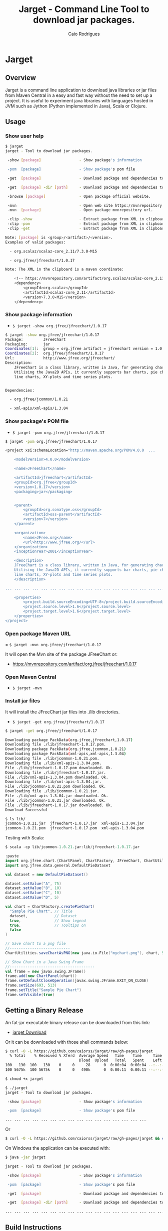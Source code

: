 #+TITLE:  Jarget - Command Line Tool to download jar packages. 
#+AUTHOR:   Caio Rodrigues
#+KEYWORDS: jarget jar tool java scala automation deployment 
#+STARTUP: content

* Jarget 
** Overview 

Jarget is a command line application to download java libraries or jar
files from Maven Central in a easy and fast way without the need to
set up a project. It is useful to experiment java libraries with
languages hosted in JVM such as Jython (Python implemented in Java),
Scala or Clojure. 

** Usage 
*** Show user help 

#+BEGIN_SRC sh 
$ jarget
jarget - Tool to download jar packages.

 -show [package]                 - Show package's information

 -pom  [package]                 - Show package's pom file

 -get  [package]                 - Download package and dependencies to ./lib

 -get  [package] -dir [path]     - Download package and dependencies to [path] directory.

 -browse [package]               - Open package official website.

 -mvn                            - Open web site https://mvnrepository.com
 -mvn  [package]                 - Open package mvnrepository url.

 -clip -show                     - Extract package from XML in clipboard and show its information.
 -clip -pom                      - Extract package from XML in clipboard and show its Pom file.
 -clip -get                      - Extract package from XML in clipboard and download it to ./lib 

Note: [package] is <group>/<artifact>/<version>.
Examples of valid packages:

  - org.scalaz/scalaz-core_2.11/7.3.0-M15

  - org.jfree/jfreechart/1.0.17

Note: The XML in the clipboard is a maven coordinate: 

    <!-- https://mvnrepository.com/artifact/org.scalaz/scalaz-core_2.11 -->
    <dependency>
        <groupId>org.scalaz</groupId>
        <artifactId>scalaz-core_2.11</artifactId>
        <version>7.3.0-M15</version>
    </dependency>
#+END_SRC
*** Show package information 

 - =$ jarget -show org.jfree/jfreechart/1.0.17=

#+BEGIN_SRC sh 
  $ jarget -show org.jfree/jfreechart/1.0.17
  Package:         JFreeChart
  Packaging:       jar
  Coordinates[1]:  group = org.jfree artifact = jfreechart version = 1.0.17
  Coordinates[2]:  org.jfree/jfreechart/1.0.17
  Url:             http://www.jfree.org/jfreechart/
  Description:     
      JFreeChart is a class library, written in Java, for generating charts. 
      Utilising the Java2D APIs, it currently supports bar charts, pie charts, 
      line charts, XY-plots and time series plots.
      

  Dependencies:

    - org.jfree/jcommon/1.0.21

    - xml-apis/xml-apis/1.3.04

#+END_SRC
*** Show package's POM file 

 - =$ jarget -pom org.jfree/jfreechart/1.0.17=

#+BEGIN_SRC sh 
$ jarget -pom org.jfree/jfreechart/1.0.17

<project xsi:schemaLocation="http://maven.apache.org/POM/4.0.0  ... 

    <modelVersion>4.0.0</modelVersion>

    <name>JFreeChart</name>

    <artifactId>jfreechart</artifactId>
    <groupId>org.jfree</groupId>
    <version>1.0.17</version>
    <packaging>jar</packaging>

    
    <parent>
        <groupId>org.sonatype.oss</groupId>
        <artifactId>oss-parent</artifactId>
        <version>7</version>
    </parent>

    <organization>
        <name>JFree.org</name>
        <url>http://www.jfree.org/</url>
    </organization>
    <inceptionYear>2001</inceptionYear>

    <description>
    JFreeChart is a class library, written in Java, for generating charts. 
    Utilising the Java2D APIs, it currently supports bar charts, pie charts, 
    line charts, XY-plots and time series plots.
    </description>

... ... ... ... ... ... ... ... ... ... ... ... ... ... ... ... ... ... ... ...

    <properties>
        <project.build.sourceEncoding>UTF-8</project.build.sourceEncoding>
        <project.source.level>1.6</project.source.level>
        <project.target.level>1.6</project.target.level>
    </properties>
</project>

#+END_SRC
*** Open package Maven URL 
 
 = =$ jarget -mvn org.jfree/jfreechart/1.0.17= 

It will open the Mvn site of the package JFreeChart or:
 - https://mvnrepository.com/artifact/org.jfree/jfreechart/1.0.17  


*** Open Maven Central 

 - =$ jarget -mvn=

*** Install jar files 

It will install the JFreeChart jar files into ./lib directories. 

 - =$ jarget -get org.jfree/jfreechart/1.0.17=

#+BEGIN_SRC sh 
$ jarget -get org.jfree/jfreechart/1.0.17

Downloading package PackData(org.jfree,jfreechart,1.0.17)
Downloading file ./lib/jfreechart-1.0.17.pom.
Downloading package PackData(org.jfree,jcommon,1.0.21)
Downloading package PackData(xml-apis,xml-apis,1.3.04)
Downloading file ./lib/jcommon-1.0.21.pom.
Downloading file ./lib/xml-apis-1.3.04.pom.
File ./lib/jfreechart-1.0.17.pom downloaded. Ok.
Downloading file ./lib/jfreechart-1.0.17.jar.
File ./lib/xml-apis-1.3.04.pom downloaded. Ok.
Downloading file ./lib/xml-apis-1.3.04.jar.
File ./lib/jcommon-1.0.21.pom downloaded. Ok.
Downloading file ./lib/jcommon-1.0.21.jar.
File ./lib/xml-apis-1.3.04.jar downloaded. Ok.
File ./lib/jcommon-1.0.21.jar downloaded. Ok.
File ./lib/jfreechart-1.0.17.jar downloaded. Ok.
Download Successful

$ ls lib/
jcommon-1.0.21.jar  jfreechart-1.0.17.jar  xml-apis-1.3.04.jar
jcommon-1.0.21.pom  jfreechart-1.0.17.pom  xml-apis-1.3.04.pom

#+END_SRC

Testing with Scala:  

#+BEGIN_SRC scala 
  $ scala -cp lib/jcommon-1.0.21.jar:lib/jfreechart-1.0.17.jar

  :paste
  import org.jfree.chart.{ChartPanel, ChartFactory, JFreeChart, ChartUtilities}
  import org.jfree.data.general.DefaultPieDataset

  val dataset = new DefaultPieDataset()

  dataset.setValue("A", 75)
  dataset.setValue("B", 10)
  dataset.setValue("C", 10)
  dataset.setValue("D", 5)

  val chart = ChartFactory.createPieChart(
    "Sample Pie Chart", // Title
    dataset,            // Dataset 
    true,               // Show legend
    true,               // Tooltips on
    false 
  )

  // Save chart to a png file 
  //---------------------------
  ChartUtilities.saveChartAsPNG(new java.io.File("mychart.png"), chart, 500, 500)

  // Show Chart in a Java Swing Frame
  //--------------------------------------
  val frame = new javax.swing.JFrame()
  frame.add(new ChartPanel(chart))
  frame.setDefaultCloseOperation(javax.swing.JFrame.EXIT_ON_CLOSE)
  frame.setSize(693, 513)
  frame.setTitle("Sample Pie Chart")
  frame.setVisible(true)
#+END_SRC
** Getting a Binary Release 

An fat-jar executable binary release can be downloaded from this link:

 - [[https://github.com/caiorss/jarget/raw/gh-pages/jarget][jarget Download]]

Or it can be downloaded with those shell commands below: 

#+BEGIN_SRC sh
$ curl -O -L https://github.com/caiorss/jarget/raw/gh-pages/jarget
  % Total    % Received % Xferd  Average Speed   Time    Time     Time  Current
                                 Dload  Upload   Total   Spent    Left  Speed
100   130  100   130    0     0     28      0  0:00:04  0:00:04 --:--:--    32
100 5675k  100 5675k    0     0   490k      0  0:00:11  0:00:11 --:--:-- 1011k

$ chmod +x jarget

$ ./jarget 
jarget - Tool to download jar packages.

 -show [package]                 - Show package's information

 -pom  [package]                 - Show package's pom file

... ... ... ... ... ... ... ... ... ... ... ... ... ... ... ... 
#+END_SRC

Or 

#+BEGIN_SRC sh 
$ curl -O -L https://github.com/caiorss/jarget/raw/gh-pages/jarget && chmod +x jarget && ./jarget 
#+END_SRC

On Windows the application can be executed with: 

#+BEGIN_SRC sh 
$ java -jar jarget 

jarget - Tool to download jar packages.

 -show [package]                 - Show package's information

 -pom  [package]                 - Show package's pom file

 -get  [package]                 - Download package and dependencies to ./lib

 -get  [package] -dir [path]     - Download package and dependencies to [path] directory.

... ... ... ... ... ... ... ... ... ... ... ... ... ... ... ... ... ... 
#+END_SRC
** Build Instructions 
*** Requirements

It requires java 8, Scala version > 2.12 and the script [[https://github.com/caiorss/build-fat-jar/blob/master/jar-tools.sh][ jar-tools.sh]]
that is downloaded automatically by the Makefile. 

*** Building 
**** Building with Makefile 

1. Download or clone this repository. 

2. Get into the top level directory:

   + To build a fat-jar (application packed with all dependencies) run
     =$ make fatjar=

   + To build an executable named _jarget.sh_ run =$ make sh=.

3. Install in ~/bin as ~/bin/jarget run =$ make install= 

**** Building manually 

Download the utility script 

#+BEGIN_SRC sh 
  $ curl -O -L https://raw.githubusercontent.com/caiorss/build-fat-jar/master/jar-tools.sh
  chmod +x jar-tools.sh
#+END_SRC

Compile the application

#+BEGIN_SRC sh 
  $ scalac jarget.scala -d jarget.jar
#+END_SRC

Check where are Scala's libraries.

#+BEGIN_SRC sh  
  $ ./jar-tools.sh -scala-lib
  Scala library path = /home/archbox/opt/scala-2.12.3/lib

  Scala run-time lib = /home/archbox/opt/scala-2.12.3/lib/scala-library.jar

  /home/archbox/opt/scala-2.12.3/lib/jline-2.14.4.jar
  /home/archbox/opt/scala-2.12.3/lib/scala-compiler.jar
  /home/archbox/opt/scala-2.12.3/lib/scala-library.jar
  /home/archbox/opt/scala-2.12.3/lib/scalap-2.12.3.jar
  /home/archbox/opt/scala-2.12.3/lib/scala-parser-combinators_2.12-1.0.6.jar
  /home/archbox/opt/scala-2.12.3/lib/scala-reflect.jar
  /home/archbox/opt/scala-2.12.3/lib/scala-swing_2.12-2.0.0.jar
  /home/archbox/opt/scala-2.12.3/lib/scala-xml_2.12-1.0.6.jar
                                
#+END_SRC

Build a fat jar 

#+BEGIN_SRC sh 
  SCALA_XML=/home/archbox/opt/scala-2.12.3/lib/scala-xml_2.12-1.0.6.jar
  ./jar-tools.sh -scala-build-jar bin/jarget-fat.jar jarget.jar $(SCALA_XML)
#+END_SRC

Run the fat-jar or ubber jar application.

#+BEGIN_SRC text 
  $ java -jar bin/jarget-fat.jar 

  jarget - Tool to download jar packages.

   -show [package]                 - Show package's information

   -pom  [package]                 - Show package's pom file

   -get  [package]                 - Download package and dependencies to ./lib

   -get  [package] -dir [path]     - Download package and dependencies to [path] directory.

  ... ... ... 
#+END_SRC

Build a sh file from the fat jar

#+BEGIN_SRC sh 
  $ ./jar-tools.sh -jar-to-sh bin/jarget-fat.jar bin/jarget
  Build jar-executable bin/jarget
  Run it with ./bin/jarget   
#+END_SRC

Run the executable file:

#+BEGIN_SRC sh 

  $ file ./bin/jarget 
  ./bin/jarget: a /usr/bin/env sh  script executable (binary data)

  $ head -n 3 ./bin/jarget 
  #!/usr/bin/env sh 
  java -jar $0 $@
  exit 0

  $ ./bin/jarget 
  jarget - Tool to download jar packages.

   -show [package]                 - Show package's information

   -pom  [package]                 - Show package's pom file

   -get  [package]                 - Download package and dependencies to ./lib

  ... ... 


#+END_SRC

Install it: Just add this file to any directory in $PATH variable. It
can be ~/bin.
